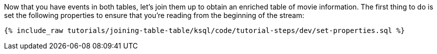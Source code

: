 Now that you have events in both tables, let's join them up to obtain an enriched table of movie information. The first thing to do is set the following properties to ensure that you're reading from the beginning of the stream:

+++++
<pre class="snippet"><code class="sql">{% include_raw tutorials/joining-table-table/ksql/code/tutorial-steps/dev/set-properties.sql %}</code></pre>
+++++
